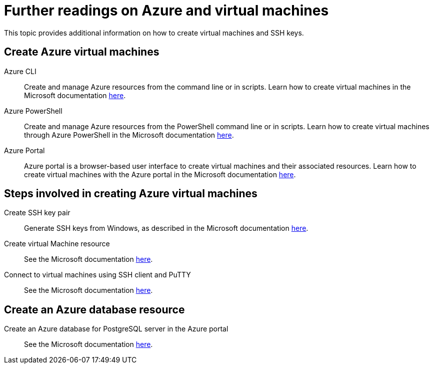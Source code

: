 = Further readings on Azure and virtual machines

This topic provides additional information on how to create virtual machines and SSH keys.

== Create Azure virtual machines

Azure CLI:: Create and manage Azure resources from the command line or in scripts.
Learn how to create virtual machines in the Microsoft documentation https://docs.microsoft.com/en-us/azure/virtual-machines/linux/quick-create-cli[here].
Azure PowerShell:: Create and manage Azure resources from the PowerShell command line or in scripts.
Learn how to create virtual machines through Azure PowerShell in the Microsoft documentation https://docs.microsoft.com/en-us/azure/virtual-machines/linux/quick-create-powershell[here].
Azure Portal:: Azure portal is a browser-based user interface to create virtual machines and their associated resources.
Learn how to create virtual machines with the Azure portal in the Microsoft documentation https://docs.microsoft.com/en-us/azure/virtual-machines/linux/quick-create-portal[here].

== Steps involved in creating Azure virtual machines

Create SSH key pair:: Generate SSH keys from Windows, as described in the Microsoft documentation https://docs.microsoft.com/en-us/azure/virtual-machines/linux/ssh-from-windows#create-an-ssh-key-pair[here].
Create virtual Machine resource:: See the Microsoft documentation https://docs.microsoft.com/en-us/azure/virtual-machines/linux/quick-create-portal#create-virtual-machine[here].
Connect to virtual machines using SSH client and PuTTY:: See the Microsoft documentation https://docs.microsoft.com/en-us/azure/virtual-machines/linux/ssh-from-windows#connect-to-your-vm[here].

== Create an Azure database resource

Create an Azure database for PostgreSQL server in the Azure portal:: See the Microsoft documentation https://docs.microsoft.com/en-us/azure/postgresql/quickstart-create-server-database-portal[here].